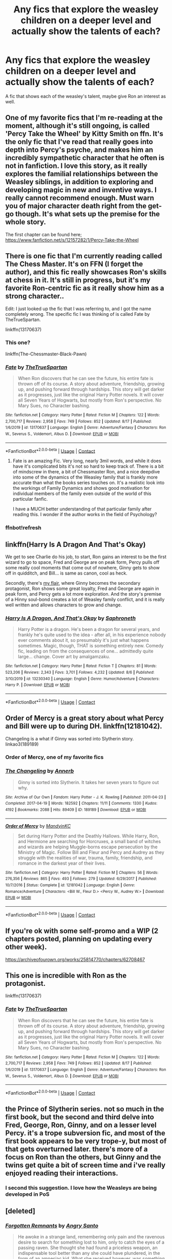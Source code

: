 #+TITLE: Any fics that explore the weasley children on a deeper level and actually show the talents of each?

* Any fics that explore the weasley children on a deeper level and actually show the talents of each?
:PROPERTIES:
:Author: frissonaddict
:Score: 184
:DateUnix: 1598177715.0
:DateShort: 2020-Aug-23
:FlairText: Request
:END:
A fic that shows each of the weasley's talent, maybe give Ron an interest as well.


** One of my favorite fics that I'm re-reading at the moment, although it's still ongoing, is called 'Percy Take the Wheel' by Kitty Smith on ffn. It's the only fic that I've read that really goes into depth into Percy's psyche, and makes him an incredibly sympathetic character that he often is not in fanfiction. I love this story, as it really explores the familial relationships between the Weasley siblings, in addition to exploring and developing magic in new and inventive ways. I really cannot recommend enough. Must warn you of major character death right from the get-go though. It's what sets up the premise for the whole story.

The first chapter can be found here; [[https://www.fanfiction.net/s/12157282/1/Percy-Take-the-Wheel]]
:PROPERTIES:
:Author: The_Anenomy
:Score: 37
:DateUnix: 1598198345.0
:DateShort: 2020-Aug-23
:END:


** There is one fic that I'm currently reading called The Chess Master. It's on FFN (I forget the author), and this fic really showcases Ron's skills at chess in it. It's still in progress, but it's my favorite Ron-centric fic as it really show him as a strong character..

Edit: I just looked up the fic that I was referring to, and I got the name completely wrong. The specific fic I was thinking of is called Fate by TheTrueSpartan.

linkffn(13170637)
:PROPERTIES:
:Author: matchstick_ham
:Score: 42
:DateUnix: 1598190854.0
:DateShort: 2020-Aug-23
:END:

*** This one?

linkffn(The-Chessmaster-Black-Pawn)
:PROPERTIES:
:Score: 8
:DateUnix: 1598193650.0
:DateShort: 2020-Aug-23
:END:


*** [[https://www.fanfiction.net/s/13170637/1/][*/Fate/*]] by [[https://www.fanfiction.net/u/11323222/TheTrueSpartan][/TheTrueSpartan/]]

#+begin_quote
  When Ron discovers that he can see the future, his entire fate is thrown off of its course. A story about adventure, friendship, growing up, and pushing forward through hardships. This story will get darker as it progresses, just like the original Harry Potter novels. It will cover all Seven Years of Hogwarts, but mostly from Ron's perspective. No Mary Sues, no Character bashing.
#+end_quote

^{/Site/:} ^{fanfiction.net} ^{*|*} ^{/Category/:} ^{Harry} ^{Potter} ^{*|*} ^{/Rated/:} ^{Fiction} ^{M} ^{*|*} ^{/Chapters/:} ^{122} ^{*|*} ^{/Words/:} ^{2,700,717} ^{*|*} ^{/Reviews/:} ^{2,958} ^{*|*} ^{/Favs/:} ^{749} ^{*|*} ^{/Follows/:} ^{852} ^{*|*} ^{/Updated/:} ^{8/17} ^{*|*} ^{/Published/:} ^{1/6/2019} ^{*|*} ^{/id/:} ^{13170637} ^{*|*} ^{/Language/:} ^{English} ^{*|*} ^{/Genre/:} ^{Adventure/Fantasy} ^{*|*} ^{/Characters/:} ^{Ron} ^{W.,} ^{Severus} ^{S.,} ^{Voldemort,} ^{Albus} ^{D.} ^{*|*} ^{/Download/:} ^{[[http://www.ff2ebook.com/old/ffn-bot/index.php?id=13170637&source=ff&filetype=epub][EPUB]]} ^{or} ^{[[http://www.ff2ebook.com/old/ffn-bot/index.php?id=13170637&source=ff&filetype=mobi][MOBI]]}

--------------

*FanfictionBot*^{2.0.0-beta} | [[https://github.com/FanfictionBot/reddit-ffn-bot/wiki/Usage][Usage]] | [[https://www.reddit.com/message/compose?to=tusing][Contact]]
:PROPERTIES:
:Author: FanfictionBot
:Score: 3
:DateUnix: 1598271233.0
:DateShort: 2020-Aug-24
:END:

**** Fate is an amazing Fic. Very long, nearly 3mil words, and while it does have it's complicated bits it's not so hard to keep track of. There is a bit of mindscrew in there, a bit of Chessmaster Ron, and a nice deepdive into some of the dynamics of the Weasley family that is frankly more accurate than what the books series touches on. It's a realistic look into the workings of Family Dynamics and shows good motivation for individual members of the family even outside of the world of this particular fanfic.

I have a MUCH better understanding of that particular family after reading this. I wonder if the author works in the field of Psychology?
:PROPERTIES:
:Author: Dragonblade0123
:Score: 3
:DateUnix: 1598296115.0
:DateShort: 2020-Aug-24
:END:


*** ffnbot!refresh
:PROPERTIES:
:Author: Miqdad_Suleman
:Score: 2
:DateUnix: 1598271209.0
:DateShort: 2020-Aug-24
:END:


** linkffn(Harry Is A Dragon And That's Okay)

We get to see Charlie do his job, to start, Ron gains an interest to be the first wizard to go to space, Fred and George are on peak form, Percy pulls off some really cool moments that come out of nowhere, Ginny gets to show off in quidditch, and Bill... is same as canon, cool as heck.

Secondly, there's [[http://www.siye.co.uk/series.php?seriesid=54][my flair]], where Ginny becomes the secondary protagonist, Ron shows some great loyalty, Fred and George are again in peak form, and Percy gets a lot more exploration. And the story's premise of a Hinny soul-bond creates a lot of Weasley family conflict, and it is really well written and allows characters to grow and change.
:PROPERTIES:
:Author: FavChanger
:Score: 18
:DateUnix: 1598196669.0
:DateShort: 2020-Aug-23
:END:

*** [[https://www.fanfiction.net/s/13230340/1/][*/Harry Is A Dragon, And That's Okay/*]] by [[https://www.fanfiction.net/u/2996114/Saphroneth][/Saphroneth/]]

#+begin_quote
  Harry Potter is a dragon. He's been a dragon for several years, and frankly he's quite used to the idea - after all, in his experience nobody ever comments about it, so presumably it's just what happens sometimes. Magic, though, THAT is something entirely new. Comedy fic, leading on from the consequences of one... admittedly quite large... change. Cover art by amalgamzaku.
#+end_quote

^{/Site/:} ^{fanfiction.net} ^{*|*} ^{/Category/:} ^{Harry} ^{Potter} ^{*|*} ^{/Rated/:} ^{Fiction} ^{T} ^{*|*} ^{/Chapters/:} ^{81} ^{*|*} ^{/Words/:} ^{523,206} ^{*|*} ^{/Reviews/:} ^{2,343} ^{*|*} ^{/Favs/:} ^{3,701} ^{*|*} ^{/Follows/:} ^{4,232} ^{*|*} ^{/Updated/:} ^{8/6} ^{*|*} ^{/Published/:} ^{3/10/2019} ^{*|*} ^{/id/:} ^{13230340} ^{*|*} ^{/Language/:} ^{English} ^{*|*} ^{/Genre/:} ^{Humor/Adventure} ^{*|*} ^{/Characters/:} ^{Harry} ^{P.} ^{*|*} ^{/Download/:} ^{[[http://www.ff2ebook.com/old/ffn-bot/index.php?id=13230340&source=ff&filetype=epub][EPUB]]} ^{or} ^{[[http://www.ff2ebook.com/old/ffn-bot/index.php?id=13230340&source=ff&filetype=mobi][MOBI]]}

--------------

*FanfictionBot*^{2.0.0-beta} | [[https://github.com/FanfictionBot/reddit-ffn-bot/wiki/Usage][Usage]] | [[https://www.reddit.com/message/compose?to=tusing][Contact]]
:PROPERTIES:
:Author: FanfictionBot
:Score: 2
:DateUnix: 1598196692.0
:DateShort: 2020-Aug-23
:END:


** Order of Mercy is a great story about what Percy and Bill were up to during DH. linkffn(12181042).

Changeling is a what if Ginny was sorted into Slytherin story. linkao3(189189)
:PROPERTIES:
:Author: Tervuren03
:Score: 13
:DateUnix: 1598199249.0
:DateShort: 2020-Aug-23
:END:

*** Order of Mercy, one of my favorite fics
:PROPERTIES:
:Author: lucyroesslers
:Score: 2
:DateUnix: 1598221798.0
:DateShort: 2020-Aug-24
:END:


*** [[https://archiveofourown.org/works/189189][*/The Changeling/*]] by [[https://www.archiveofourown.org/users/Annerb/pseuds/Annerb][/Annerb/]]

#+begin_quote
  Ginny is sorted into Slytherin. It takes her seven years to figure out why.
#+end_quote

^{/Site/:} ^{Archive} ^{of} ^{Our} ^{Own} ^{*|*} ^{/Fandom/:} ^{Harry} ^{Potter} ^{-} ^{J.} ^{K.} ^{Rowling} ^{*|*} ^{/Published/:} ^{2011-04-23} ^{*|*} ^{/Completed/:} ^{2017-04-19} ^{*|*} ^{/Words/:} ^{182592} ^{*|*} ^{/Chapters/:} ^{11/11} ^{*|*} ^{/Comments/:} ^{1330} ^{*|*} ^{/Kudos/:} ^{4192} ^{*|*} ^{/Bookmarks/:} ^{2088} ^{*|*} ^{/Hits/:} ^{89409} ^{*|*} ^{/ID/:} ^{189189} ^{*|*} ^{/Download/:} ^{[[https://archiveofourown.org/downloads/189189/The%20Changeling.epub?updated_at=1594416856][EPUB]]} ^{or} ^{[[https://archiveofourown.org/downloads/189189/The%20Changeling.mobi?updated_at=1594416856][MOBI]]}

--------------

[[https://www.fanfiction.net/s/12181042/1/][*/Order of Mercy/*]] by [[https://www.fanfiction.net/u/4020275/MandyinKC][/MandyinKC/]]

#+begin_quote
  Set during Harry Potter and the Deathly Hallows. While Harry, Ron, and Hermione are searching for Horcruxes, a small band of witches and wizards are helping Muggle-borns escape persecution by the Ministry of Magic. Follow Bill and Fleur and Percy and Audrey as they struggle with the realities of war, trauma, family, friendship, and romance in the darkest year of their lives.
#+end_quote

^{/Site/:} ^{fanfiction.net} ^{*|*} ^{/Category/:} ^{Harry} ^{Potter} ^{*|*} ^{/Rated/:} ^{Fiction} ^{M} ^{*|*} ^{/Chapters/:} ^{56} ^{*|*} ^{/Words/:} ^{276,356} ^{*|*} ^{/Reviews/:} ^{865} ^{*|*} ^{/Favs/:} ^{493} ^{*|*} ^{/Follows/:} ^{279} ^{*|*} ^{/Updated/:} ^{6/29/2017} ^{*|*} ^{/Published/:} ^{10/7/2016} ^{*|*} ^{/Status/:} ^{Complete} ^{*|*} ^{/id/:} ^{12181042} ^{*|*} ^{/Language/:} ^{English} ^{*|*} ^{/Genre/:} ^{Romance/Adventure} ^{*|*} ^{/Characters/:} ^{<Bill} ^{W.,} ^{Fleur} ^{D.>} ^{<Percy} ^{W.,} ^{Audrey} ^{W.>} ^{*|*} ^{/Download/:} ^{[[http://www.ff2ebook.com/old/ffn-bot/index.php?id=12181042&source=ff&filetype=epub][EPUB]]} ^{or} ^{[[http://www.ff2ebook.com/old/ffn-bot/index.php?id=12181042&source=ff&filetype=mobi][MOBI]]}

--------------

*FanfictionBot*^{2.0.0-beta} | [[https://github.com/FanfictionBot/reddit-ffn-bot/wiki/Usage][Usage]] | [[https://www.reddit.com/message/compose?to=tusing][Contact]]
:PROPERTIES:
:Author: FanfictionBot
:Score: 2
:DateUnix: 1598199269.0
:DateShort: 2020-Aug-23
:END:


** If you're ok with some self-promo and a WIP (2 chapters posted, planning on updating every other week).

[[https://archiveofourown.org/works/25814770/chapters/62708467]]
:PROPERTIES:
:Author: Vulcan_Raven_Claw
:Score: 3
:DateUnix: 1598292196.0
:DateShort: 2020-Aug-24
:END:


** This one is incredible with Ron as the protagonist.

linkffn(13170637)
:PROPERTIES:
:Author: Freenore
:Score: 7
:DateUnix: 1598195427.0
:DateShort: 2020-Aug-23
:END:

*** [[https://www.fanfiction.net/s/13170637/1/][*/Fate/*]] by [[https://www.fanfiction.net/u/11323222/TheTrueSpartan][/TheTrueSpartan/]]

#+begin_quote
  When Ron discovers that he can see the future, his entire fate is thrown off of its course. A story about adventure, friendship, growing up, and pushing forward through hardships. This story will get darker as it progresses, just like the original Harry Potter novels. It will cover all Seven Years of Hogwarts, but mostly from Ron's perspective. No Mary Sues, no Character bashing.
#+end_quote

^{/Site/:} ^{fanfiction.net} ^{*|*} ^{/Category/:} ^{Harry} ^{Potter} ^{*|*} ^{/Rated/:} ^{Fiction} ^{M} ^{*|*} ^{/Chapters/:} ^{122} ^{*|*} ^{/Words/:} ^{2,700,717} ^{*|*} ^{/Reviews/:} ^{2,958} ^{*|*} ^{/Favs/:} ^{749} ^{*|*} ^{/Follows/:} ^{852} ^{*|*} ^{/Updated/:} ^{8/17} ^{*|*} ^{/Published/:} ^{1/6/2019} ^{*|*} ^{/id/:} ^{13170637} ^{*|*} ^{/Language/:} ^{English} ^{*|*} ^{/Genre/:} ^{Adventure/Fantasy} ^{*|*} ^{/Characters/:} ^{Ron} ^{W.,} ^{Severus} ^{S.,} ^{Voldemort,} ^{Albus} ^{D.} ^{*|*} ^{/Download/:} ^{[[http://www.ff2ebook.com/old/ffn-bot/index.php?id=13170637&source=ff&filetype=epub][EPUB]]} ^{or} ^{[[http://www.ff2ebook.com/old/ffn-bot/index.php?id=13170637&source=ff&filetype=mobi][MOBI]]}

--------------

*FanfictionBot*^{2.0.0-beta} | [[https://github.com/FanfictionBot/reddit-ffn-bot/wiki/Usage][Usage]] | [[https://www.reddit.com/message/compose?to=tusing][Contact]]
:PROPERTIES:
:Author: FanfictionBot
:Score: 3
:DateUnix: 1598195444.0
:DateShort: 2020-Aug-23
:END:


** the Prince of Slytherin series. not so much in the first book, but the second and third delve into Fred, George, Ron, Ginny, and on a lesser level Percy. it's a trope subversion fic, and most of the first book appears to be very trope-y, but most of that gets overturned later. there's more of a focus on Ron than the others, but Ginny and the twins get quite a bit of screen time and i've really enjoyed reading their interactions.
:PROPERTIES:
:Author: trichstersongs
:Score: 3
:DateUnix: 1598238038.0
:DateShort: 2020-Aug-24
:END:

*** I second this suggestion. I love how the Weasleys are being developed in PoS
:PROPERTIES:
:Author: AspenGray
:Score: 1
:DateUnix: 1598274875.0
:DateShort: 2020-Aug-24
:END:


** [deleted]
:PROPERTIES:
:Score: 1
:DateUnix: 1598194855.0
:DateShort: 2020-Aug-23
:END:

*** [[https://www.fanfiction.net/s/13406455/1/][*/Forgotten Remnants/*]] by [[https://www.fanfiction.net/u/3198819/Angry-Santo][/Angry Santo/]]

#+begin_quote
  He awoke in a strange land, remembering only pain and the ravenous desire to search for something lost to him, only to catch the eyes of a passing raven. She thought she had found a priceless weapon, an indispensable tool better than any she could have plundered, in the form of an amnesiac kid. What she received however, was something far more precious.
#+end_quote

^{/Site/:} ^{fanfiction.net} ^{*|*} ^{/Category/:} ^{Fate/stay} ^{night} ^{+} ^{RWBY} ^{Crossover} ^{*|*} ^{/Rated/:} ^{Fiction} ^{T} ^{*|*} ^{/Chapters/:} ^{24} ^{*|*} ^{/Words/:} ^{111,932} ^{*|*} ^{/Reviews/:} ^{1,409} ^{*|*} ^{/Favs/:} ^{3,244} ^{*|*} ^{/Follows/:} ^{4,248} ^{*|*} ^{/Updated/:} ^{17h} ^{*|*} ^{/Published/:} ^{10/9/2019} ^{*|*} ^{/id/:} ^{13406455} ^{*|*} ^{/Language/:} ^{English} ^{*|*} ^{/Genre/:} ^{Hurt/Comfort/Family} ^{*|*} ^{/Characters/:} ^{Shirō} ^{E.,} ^{Yang} ^{X.L.,} ^{Raven} ^{B.} ^{*|*} ^{/Download/:} ^{[[http://www.ff2ebook.com/old/ffn-bot/index.php?id=13406455&source=ff&filetype=epub][EPUB]]} ^{or} ^{[[http://www.ff2ebook.com/old/ffn-bot/index.php?id=13406455&source=ff&filetype=mobi][MOBI]]}

--------------

*FanfictionBot*^{2.0.0-beta} | [[https://github.com/FanfictionBot/reddit-ffn-bot/wiki/Usage][Usage]] | [[https://www.reddit.com/message/compose?to=tusing][Contact]]
:PROPERTIES:
:Author: FanfictionBot
:Score: 2
:DateUnix: 1598194880.0
:DateShort: 2020-Aug-23
:END:


** I don't know about interests, but [[https://archiveofourown.org/works/11745900/chapters/26470377][Rose Petal Red]] does the weasley family really well. it is an SI as an OC weasley though, and a bit of an AU, but a lot of those changes don't appear until later. Personally, i think it's great, but it depends on your opinion of SIs and all that
:PROPERTIES:
:Author: Swimming-Ad2490
:Score: 1
:DateUnix: 1609293541.0
:DateShort: 2020-Dec-30
:END:


** u/DarkLordRowan:
#+begin_quote
  maybe give Ron an interest as well
#+end_quote

LMAO
:PROPERTIES:
:Author: DarkLordRowan
:Score: -7
:DateUnix: 1598195848.0
:DateShort: 2020-Aug-23
:END:
